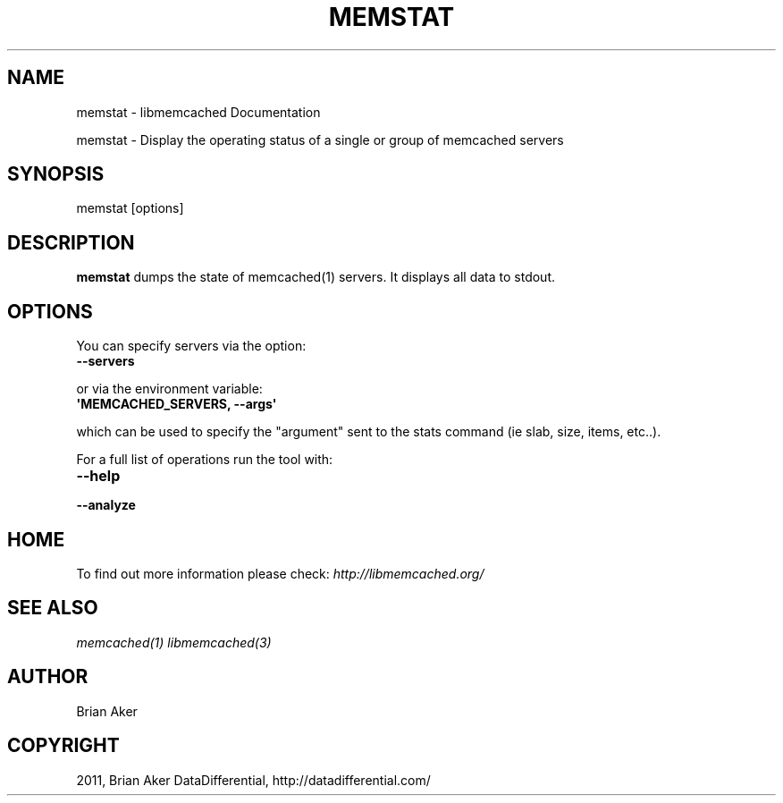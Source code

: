 .TH "MEMSTAT" "1" "April 02, 2012" "1.0.5" "libmemcached"
.SH NAME
memstat \- libmemcached Documentation
.
.nr rst2man-indent-level 0
.
.de1 rstReportMargin
\\$1 \\n[an-margin]
level \\n[rst2man-indent-level]
level margin: \\n[rst2man-indent\\n[rst2man-indent-level]]
-
\\n[rst2man-indent0]
\\n[rst2man-indent1]
\\n[rst2man-indent2]
..
.de1 INDENT
.\" .rstReportMargin pre:
. RS \\$1
. nr rst2man-indent\\n[rst2man-indent-level] \\n[an-margin]
. nr rst2man-indent-level +1
.\" .rstReportMargin post:
..
.de UNINDENT
. RE
.\" indent \\n[an-margin]
.\" old: \\n[rst2man-indent\\n[rst2man-indent-level]]
.nr rst2man-indent-level -1
.\" new: \\n[rst2man-indent\\n[rst2man-indent-level]]
.in \\n[rst2man-indent\\n[rst2man-indent-level]]u
..
.\" Man page generated from reStructeredText.
.
.sp
memstat \- Display the operating status of a single or group of memcached servers
.SH SYNOPSIS
.sp
memstat [options]
.SH DESCRIPTION
.sp
\fBmemstat\fP  dumps the state of memcached(1) servers.
It displays all data to stdout.
.SH OPTIONS
.sp
You can specify servers via the option:
.INDENT 0.0
.TP
.B \-\-servers
.UNINDENT
.sp
or via the environment variable:
.INDENT 0.0
.TP
.B \(aqMEMCACHED_SERVERS, \-\-args\(aq
.UNINDENT
.sp
which can be used to specify the "argument" sent to the stats command (ie slab, size, items, etc..).
.sp
For a full list of operations run the tool with:
.INDENT 0.0
.TP
.B \-\-help
.UNINDENT
.INDENT 0.0
.TP
.B \-\-analyze
.UNINDENT
.SH HOME
.sp
To find out more information please check:
\fI\%http://libmemcached.org/\fP
.SH SEE ALSO
.sp
\fImemcached(1)\fP \fIlibmemcached(3)\fP
.SH AUTHOR
Brian Aker
.SH COPYRIGHT
2011, Brian Aker DataDifferential, http://datadifferential.com/
.\" Generated by docutils manpage writer.
.\" 
.
